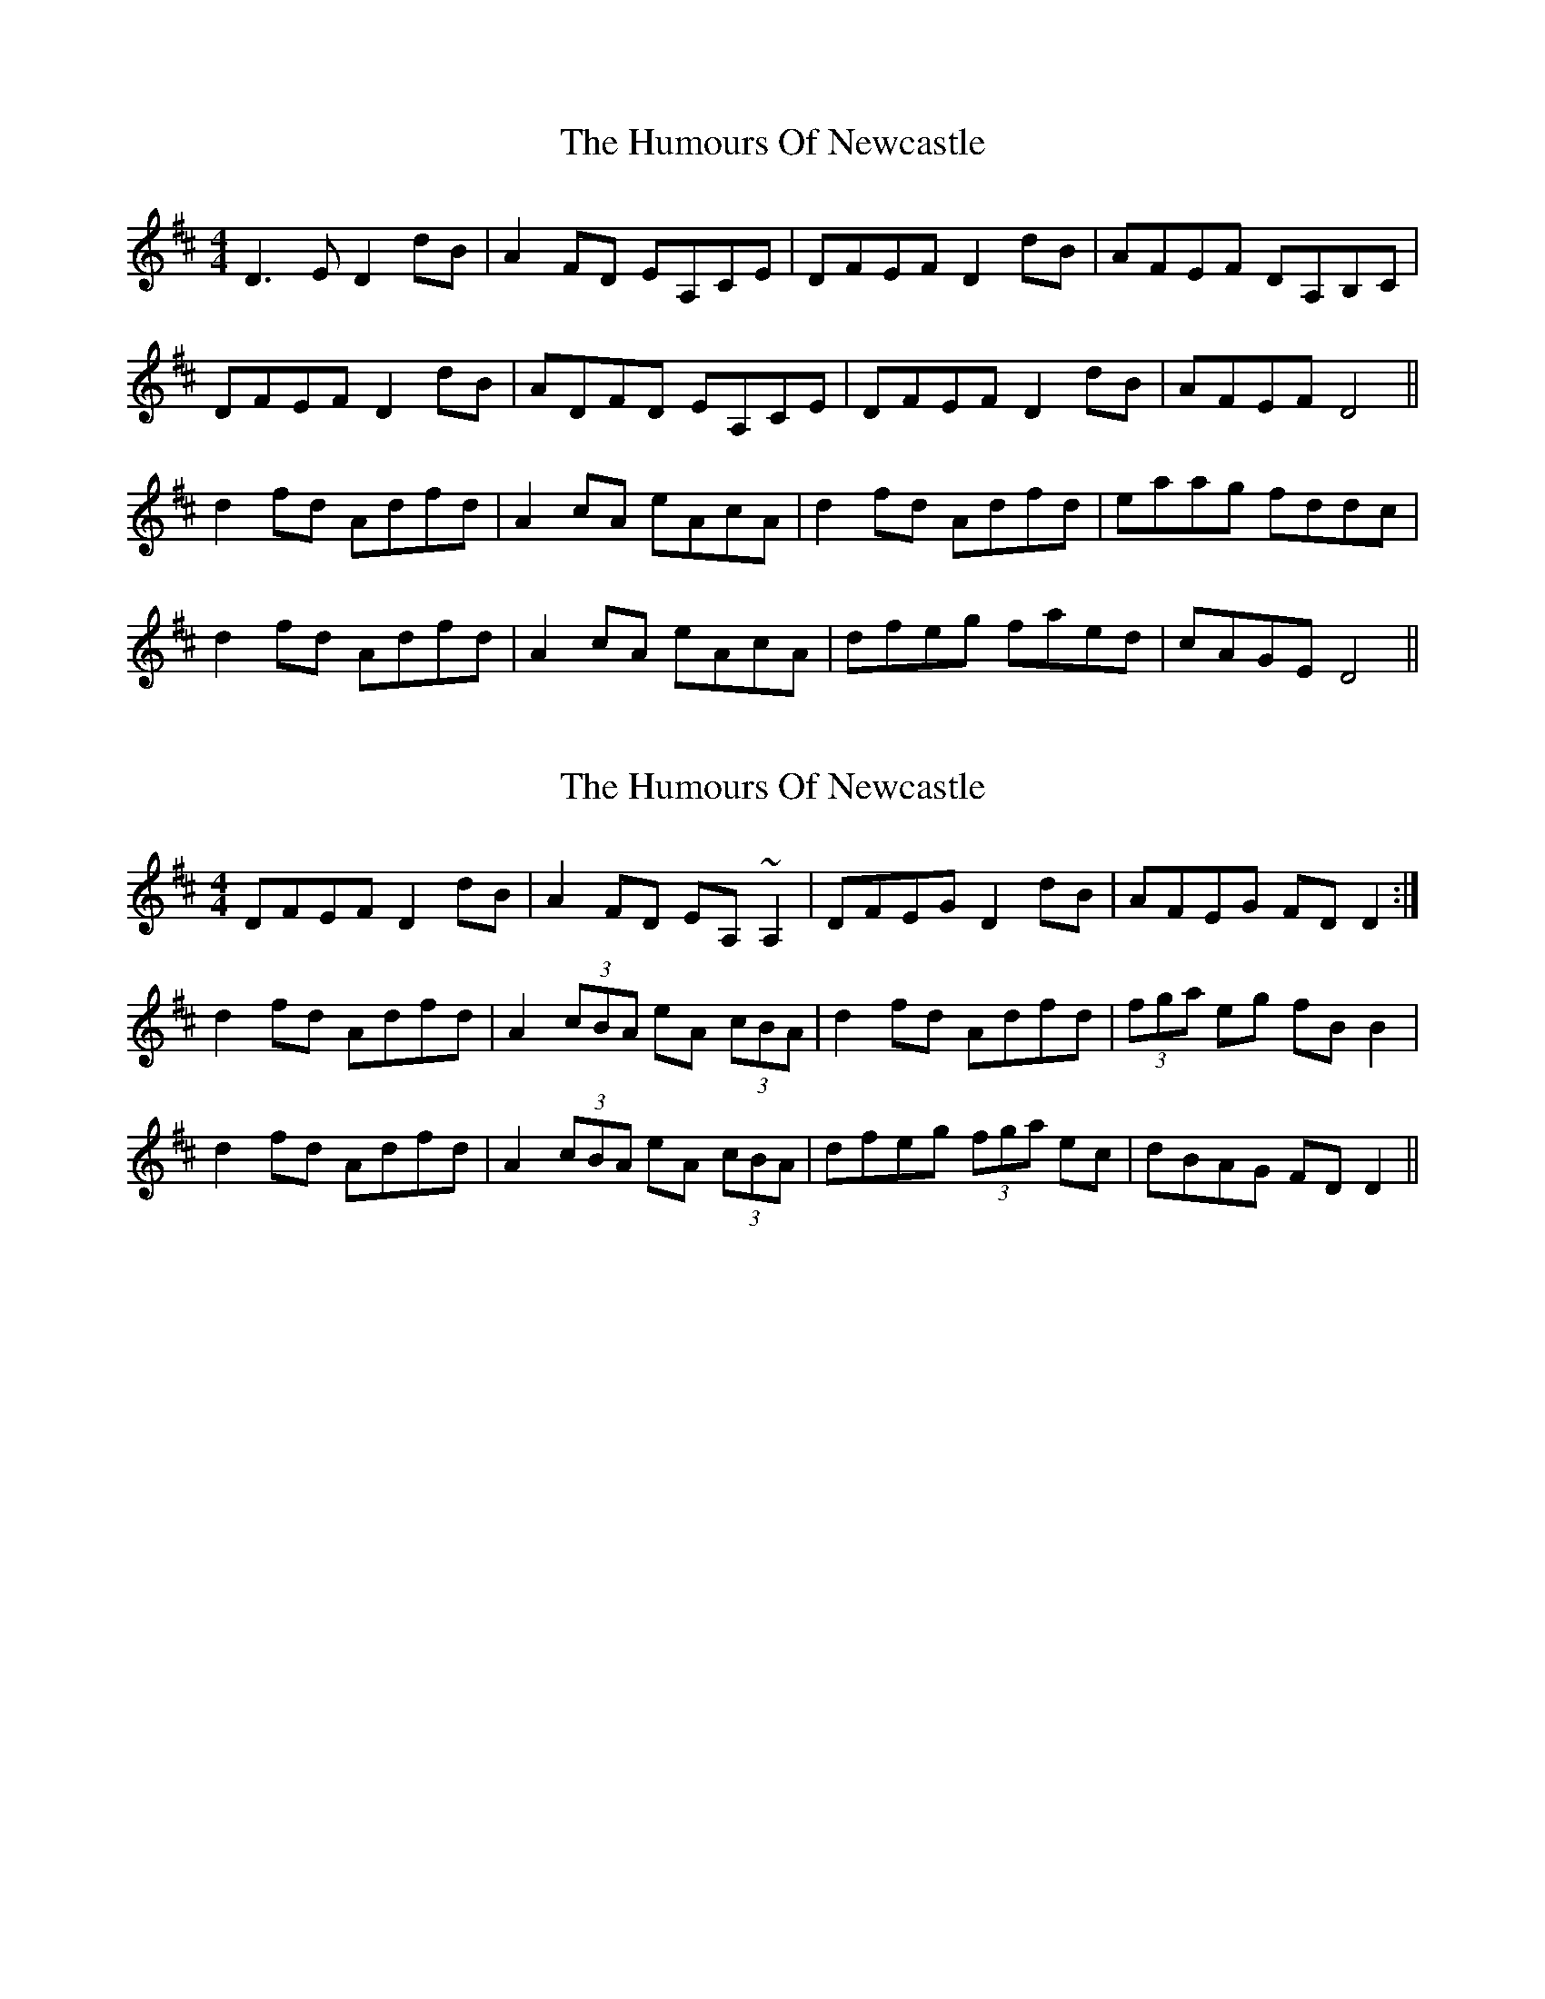 X: 1
T: Humours Of Newcastle, The
Z: bogman
S: https://thesession.org/tunes/10767#setting10767
R: reel
M: 4/4
L: 1/8
K: Dmaj
D3E D2 dB | A2 FD EA,CE | DFEF D2 dB | AFEF DA,B,C |
DFEF D2 dB | ADFD EA,CE | DFEF D2 dB | AFEF D4 ||
d2 fd Adfd | A2 cA eAcA | d2 fd Adfd | eaag fddc |
d2 fd Adfd | A2 cA eAcA | dfeg faed | cAGE D4 ||
X: 2
T: Humours Of Newcastle, The
Z: bogman
S: https://thesession.org/tunes/10767#setting20495
R: reel
M: 4/4
L: 1/8
K: Dmaj
DFEF D2 dB | A2 FD EA, ~A,2 | DFEG D2 dB | AFEG FD D2 :|d2 fd Adfd | A2 (3cBA eA (3cBA | d2 fd Adfd | (3fga eg fB B2 |d2 fd Adfd | A2 (3cBA eA (3cBA | dfeg (3fga ec | dBAG FD D2 ||
